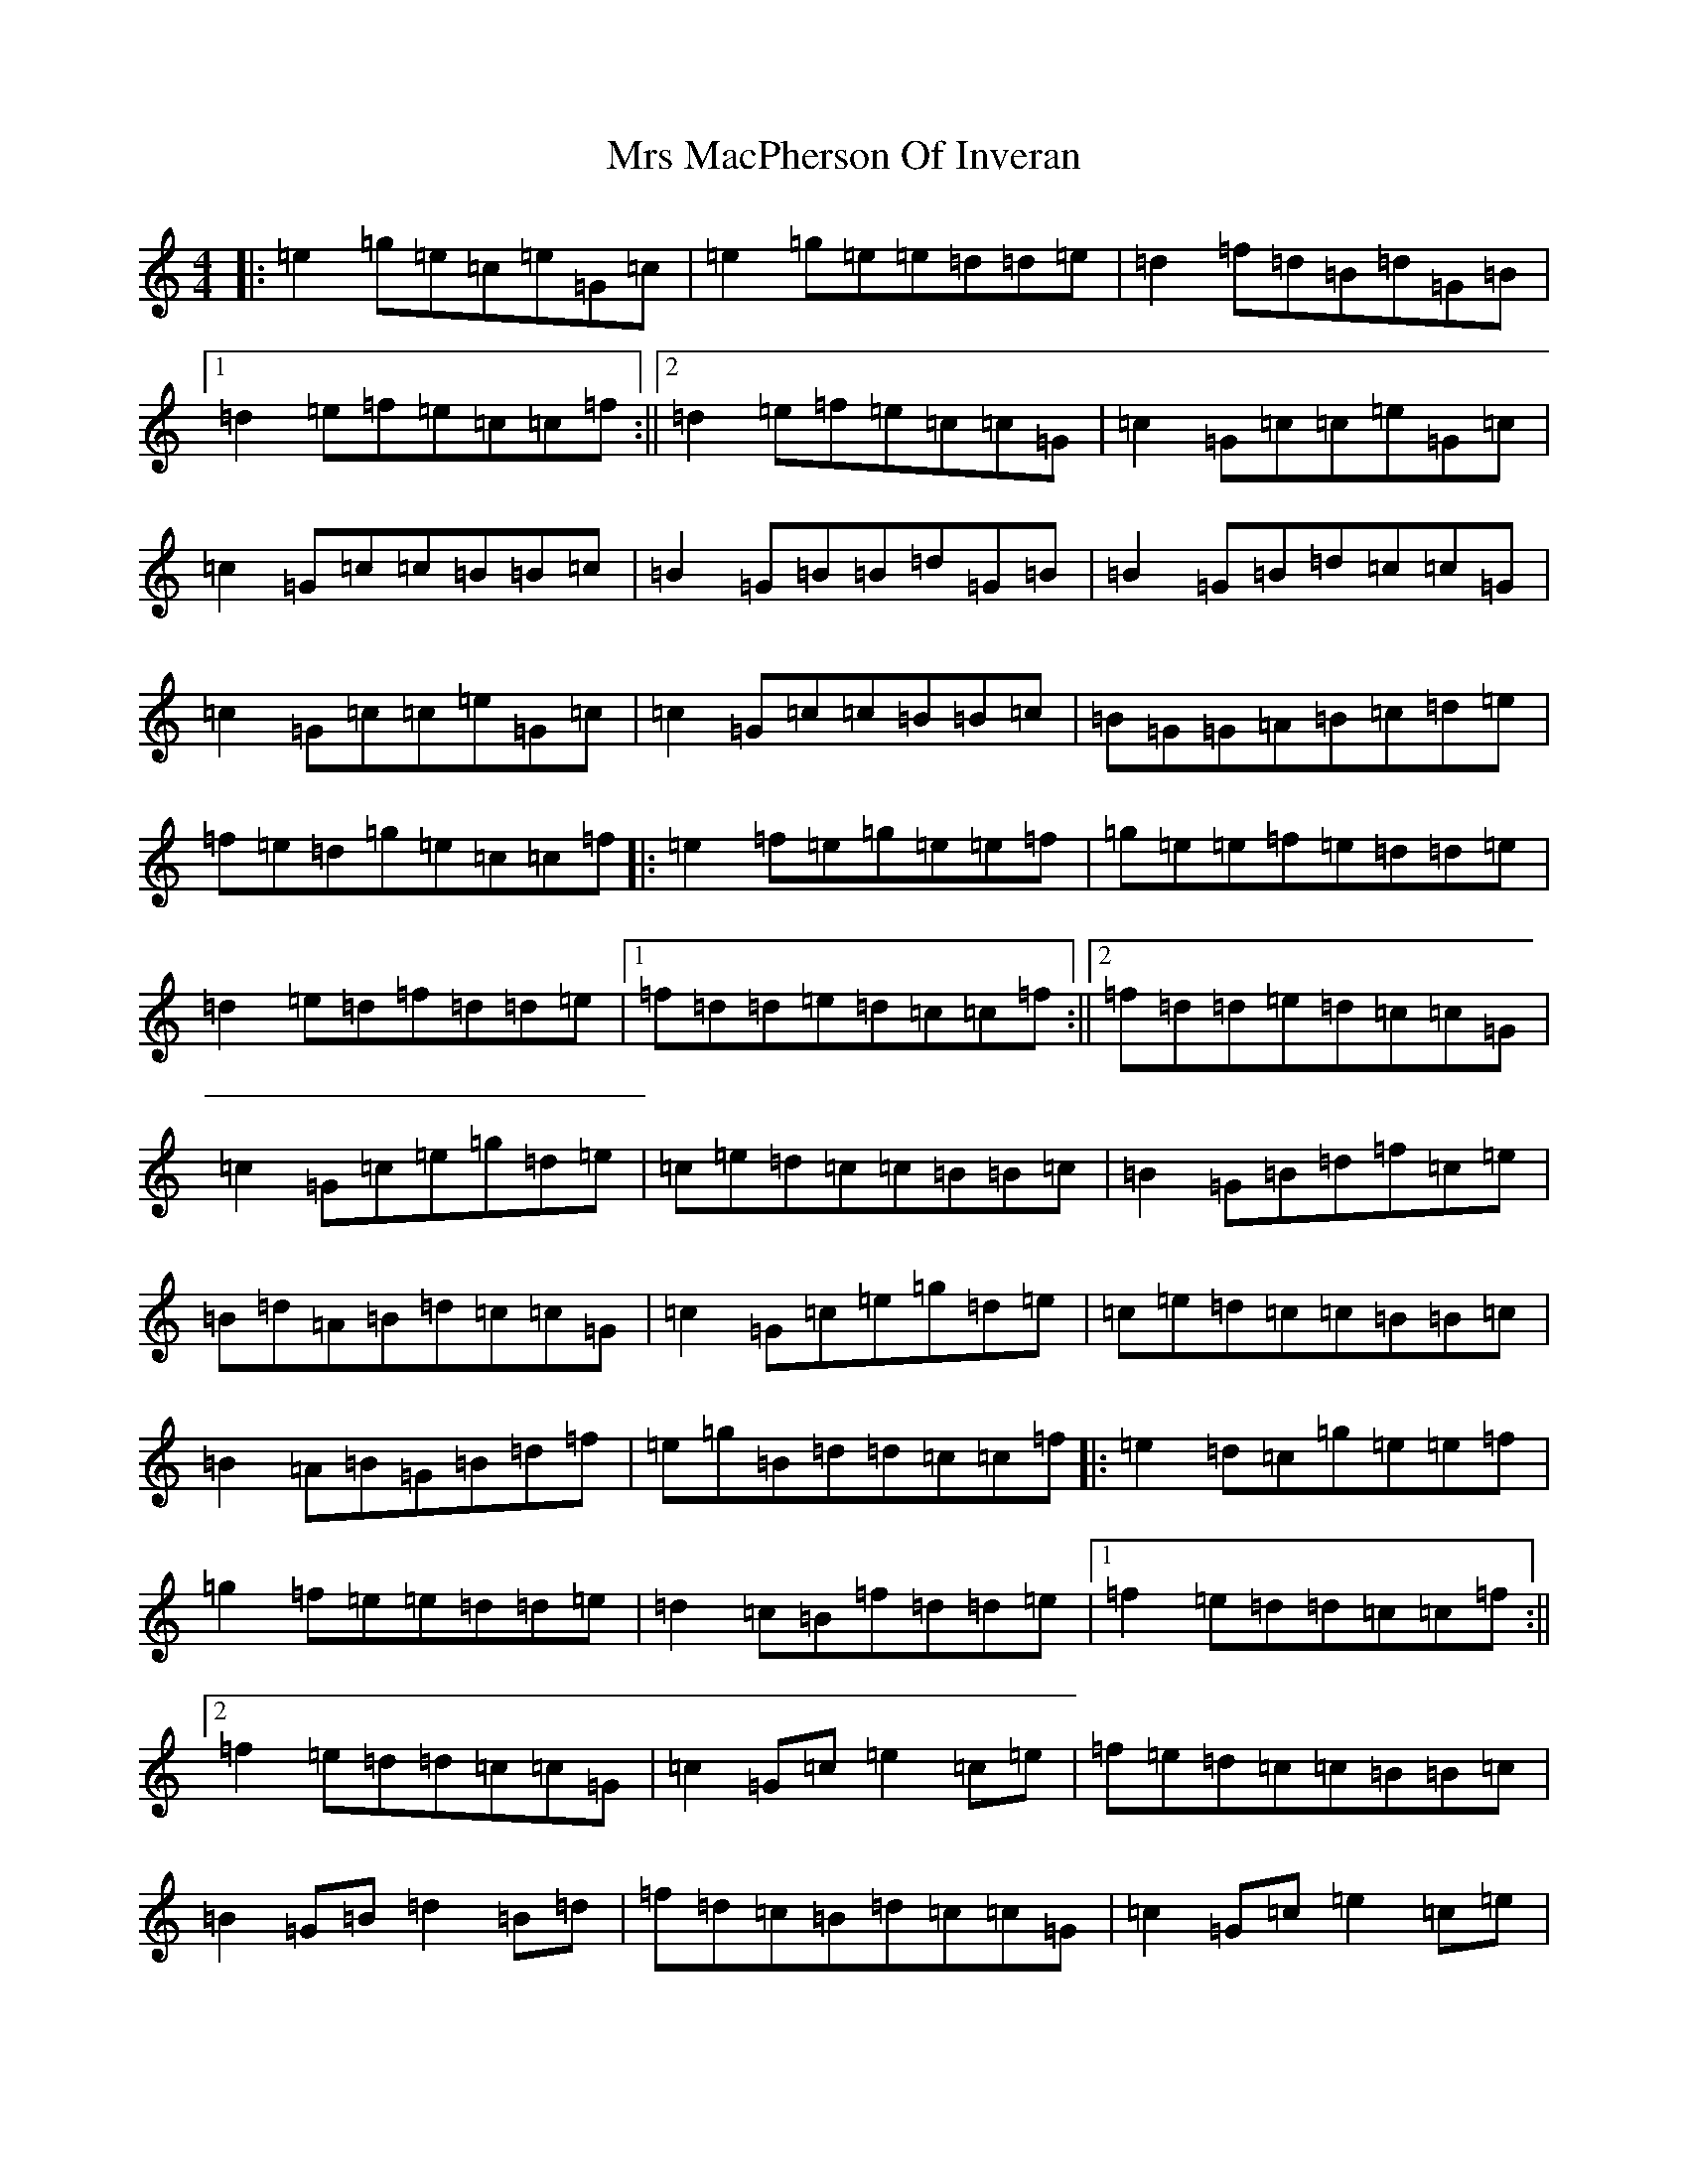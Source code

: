 X: 14871
T: Mrs MacPherson Of Inveran
S: https://thesession.org/tunes/10248#setting10248
R: reel
M:4/4
L:1/8
K: C Major
|:=e2=g=e=c=e=G=c|=e2=g=e=e=d=d=e|=d2=f=d=B=d=G=B|1=d2=e=f=e=c=c=f:||2=d2=e=f=e=c=c=G|=c2=G=c=c=e=G=c|=c2=G=c=c=B=B=c|=B2=G=B=B=d=G=B|=B2=G=B=d=c=c=G|=c2=G=c=c=e=G=c|=c2=G=c=c=B=B=c|=B=G=G=A=B=c=d=e|=f=e=d=g=e=c=c=f|:=e2=f=e=g=e=e=f|=g=e=e=f=e=d=d=e|=d2=e=d=f=d=d=e|1=f=d=d=e=d=c=c=f:||2=f=d=d=e=d=c=c=G|=c2=G=c=e=g=d=e|=c=e=d=c=c=B=B=c|=B2=G=B=d=f=c=e|=B=d=A=B=d=c=c=G|=c2=G=c=e=g=d=e|=c=e=d=c=c=B=B=c|=B2=A=B=G=B=d=f|=e=g=B=d=d=c=c=f|:=e2=d=c=g=e=e=f|=g2=f=e=e=d=d=e|=d2=c=B=f=d=d=e|1=f2=e=d=d=c=c=f:||2=f2=e=d=d=c=c=G|=c2=G=c=e2=c=e|=f=e=d=c=c=B=B=c|=B2=G=B=d2=B=d|=f=d=c=B=d=c=c=G|=c2=G=c=e2=c=e|=f=e=d=c=c=B=B=c|=B=G=c=A=d=B=e=c|=f=d=c=B=d=c=c2|